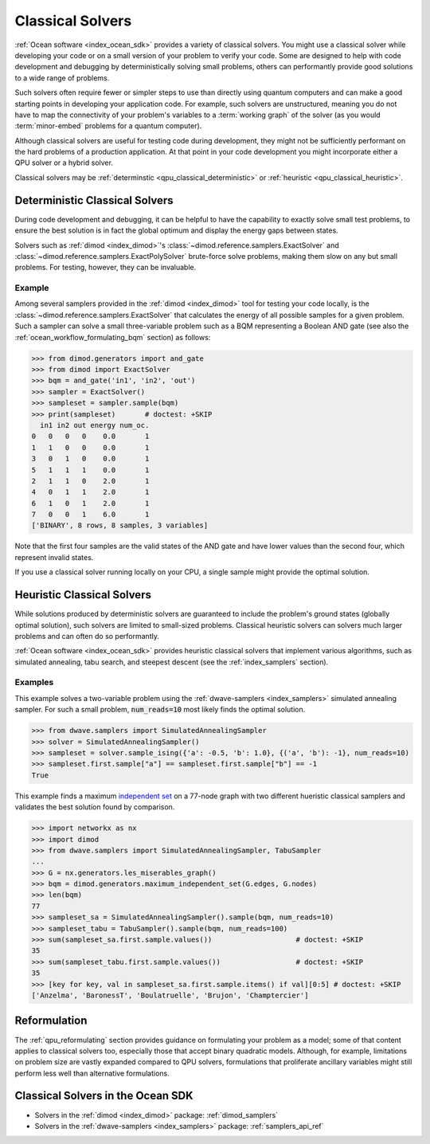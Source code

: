 .. _qpu_classical_intro:

=================
Classical Solvers
=================

:ref:`Ocean software <index_ocean_sdk>` provides a variety of classical solvers.
You might use a classical solver while developing your code or on a small
version of your problem to verify your code. Some are designed to help with code
development and debugging by deterministically solving small problems, others
can performantly provide good solutions to a wide range of problems.

Such solvers often require fewer or simpler steps to use than directly using
quantum computers and can make a good starting points in developing your
application code. For example, such solvers are unstructured, meaning you do not
have to map the connectivity of your problem's variables to a
:term:`working graph` of the solver (as you would :term:`minor-embed` problems
for a quantum computer).

Although classical solvers are useful for testing code during development, they
might not be sufficiently performant on the hard problems of a production
application. At that point in your code development you might incorporate either
a QPU solver or a hybrid solver.

Classical solvers may be :ref:`determinstic <qpu_classical_deterministic>`
or :ref:`heuristic <qpu_classical_heuristic>`.

.. _qpu_classical_deterministic:

Deterministic Classical Solvers
===============================

During code development and debugging, it can be helpful to have the capability
to exactly solve small test problems, to ensure the best solution is in fact the
global optimum and display the energy gaps between states.

Solvers such as :ref:`dimod <index_dimod>`\ 's
:class:`~dimod.reference.samplers.ExactSolver` and
:class:`~dimod.reference.samplers.ExactPolySolver` brute-force solve problems,
making them slow on any but small problems. For testing, however, they can be
invaluable.

Example
-------

Among several samplers provided in the :ref:`dimod <index_dimod>` tool for
testing your code locally, is the :class:`~dimod.reference.samplers.ExactSolver`
that calculates the energy of all possible samples for a given problem. Such a
sampler can solve a small three-variable problem such as a BQM representing a
Boolean AND gate (see also the :ref:`ocean_workflow_formulating_bqm` section)
as follows:

>>> from dimod.generators import and_gate
>>> from dimod import ExactSolver
>>> bqm = and_gate('in1', 'in2', 'out')
>>> sampler = ExactSolver()
>>> sampleset = sampler.sample(bqm)
>>> print(sampleset)       # doctest: +SKIP
  in1 in2 out energy num_oc.
0   0   0   0    0.0       1
1   1   0   0    0.0       1
3   0   1   0    0.0       1
5   1   1   1    0.0       1
2   1   1   0    2.0       1
4   0   1   1    2.0       1
6   1   0   1    2.0       1
7   0   0   1    6.0       1
['BINARY', 8 rows, 8 samples, 3 variables]

Note that the first four samples are the valid states of the AND gate and have
lower values than the second four, which represent invalid states.

If you use a classical solver running locally on your CPU, a single sample might
provide the optimal solution.

.. _qpu_classical_heuristic:

Heuristic Classical Solvers
===========================

While solutions produced by deterministic solvers are guaranteed to include the
problem's ground states (globally optimal solution), such solvers are limited
to small-sized problems. Classical heuristic solvers can solvers much larger
problems and can often do so performantly.

:ref:`Ocean software <index_ocean_sdk>` provides heuristic classical solvers
that implement various algorithms, such as simulated annealing, tabu search,
and steepest descent (see the :ref:`index_samplers` section).

Examples
--------

This example solves a two-variable problem using the
:ref:`dwave-samplers <index_samplers>` simulated annealing sampler. For such a
small problem, :code:`num_reads=10` most likely finds the optimal solution.

>>> from dwave.samplers import SimulatedAnnealingSampler
>>> solver = SimulatedAnnealingSampler()
>>> sampleset = solver.sample_ising({'a': -0.5, 'b': 1.0}, {('a', 'b'): -1}, num_reads=10)
>>> sampleset.first.sample["a"] == sampleset.first.sample["b"] == -1
True

This example finds a maximum
`independent set <https://en.wikipedia.org/wiki/Independent_set_(graph_theory)>`_
on a 77-node graph with two different hueristic classical samplers and validates
the best solution found by comparison.

>>> import networkx as nx
>>> import dimod
>>> from dwave.samplers import SimulatedAnnealingSampler, TabuSampler
...
>>> G = nx.generators.les_miserables_graph()
>>> bqm = dimod.generators.maximum_independent_set(G.edges, G.nodes)
>>> len(bqm)
77
>>> sampleset_sa = SimulatedAnnealingSampler().sample(bqm, num_reads=10)
>>> sampleset_tabu = TabuSampler().sample(bqm, num_reads=100)
>>> sum(sampleset_sa.first.sample.values())                    # doctest: +SKIP
35
>>> sum(sampleset_tabu.first.sample.values())                  # doctest: +SKIP
35
>>> [key for key, val in sampleset_sa.first.sample.items() if val][0:5] # doctest: +SKIP
['Anzelma', 'BaronessT', 'Boulatruelle', 'Brujon', 'Champtercier']

Reformulation
=============

The :ref:`qpu_reformulating` section provides guidance on formulating your
problem as a model; some of that content applies to classical solvers too,
especially those that accept binary quadratic models.
Although, for example, limitations on problem size are vastly expanded compared
to QPU solvers, formulations that proliferate ancillary variables might still
perform less well than alternative formulations.

.. _qpu_classical_ocean_solvers:

Classical Solvers in the Ocean SDK
==================================

*   Solvers in the :ref:`dimod <index_dimod>` package: :ref:`dimod_samplers`
*   Solvers in the :ref:`dwave-samplers <index_samplers>` package: :ref:`samplers_api_ref`